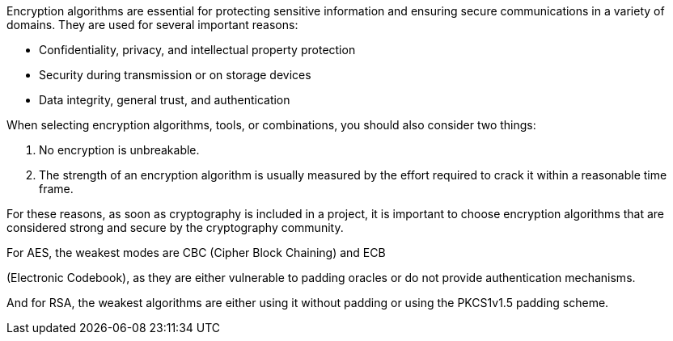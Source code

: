 Encryption algorithms are essential for protecting sensitive information and
ensuring secure communications in a variety of domains. They are used for
several important reasons:

* Confidentiality, privacy, and intellectual property protection

* Security during transmission or on storage devices
* Data integrity, general trust, and authentication

When selecting encryption algorithms, tools, or combinations, you should also
consider two things:

1. No encryption is unbreakable.
2. The strength of an encryption algorithm is usually measured by the effort required to crack it within a reasonable time frame.


For these reasons, as soon as cryptography is included in a project, it is
important to choose encryption algorithms that are considered strong and secure
by the cryptography community.

For AES, the weakest modes are CBC (Cipher Block Chaining) and ECB

(Electronic Codebook), as they are either vulnerable to padding oracles or do
not provide authentication mechanisms.

And for RSA, the weakest algorithms are either using it without padding or
using the PKCS1v1.5 padding scheme.

